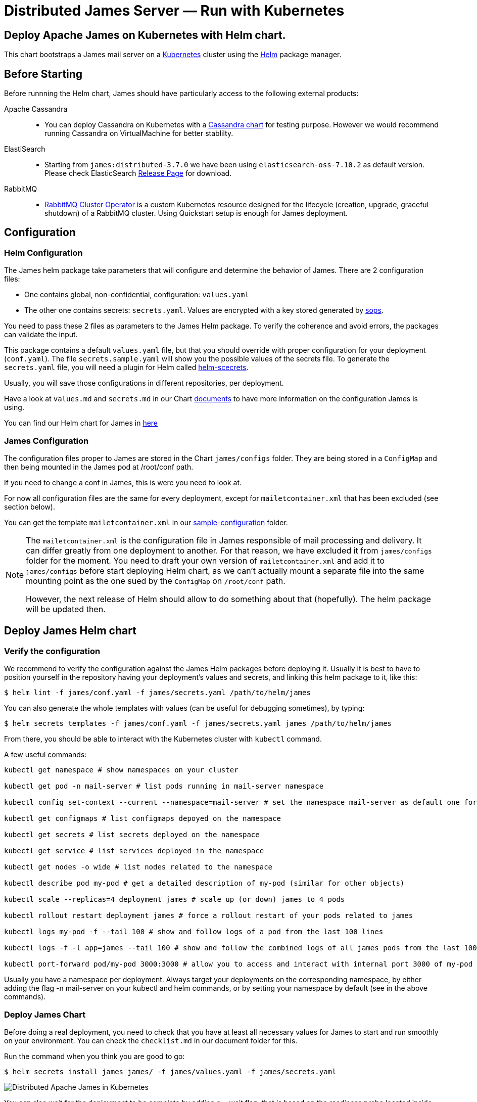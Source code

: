 = Distributed James Server &mdash; Run with Kubernetes
:navtitle: Run with Kubernetes

== Deploy Apache James on Kubernetes with Helm chart.

This chart bootstraps a James mail server on a link:http://kubernetes.io[Kubernetes] 
cluster using the link:https://helm.sh[Helm] package manager.

== Before Starting


Before runnning the Helm chart, James should have particularly access to the following external products:

Apache Cassandra::
- You can deploy Cassandra on Kubernetes with a link:https://github.com/bitnami/charts/tree/master/bitnami/cassandra[Cassandra chart] for testing purpose. However we would recommend running Cassandra on VirtualMachine for better stablilty.
ElastiSearch:: 
- Starting from `james:distributed-3.7.0` we have been using `elasticsearch-oss-7.10.2` as default version. Please check ElasticSearch link:https://www.elastic.co/downloads/past-releases#elasticsearch-oss[Release Page] for download.
RabbitMQ:: 
- link:https://github.com/rabbitmq/cluster-operator[RabbitMQ Cluster Operator] is a custom Kubernetes resource designed for the lifecycle (creation, upgrade, graceful shutdown) of a RabbitMQ cluster. Using Quickstart setup is enough for James deployment.


== Configuration

=== Helm Configuration

The James helm package take parameters that will configure and determine the behavior of James.
There are 2 configuration files: 

* One contains global, non-confidential, configuration: `values.yaml`
* The other one contains secrets: `secrets.yaml`. Values are encrypted with a key stored generated by link:https://github.com/mozilla/sops[sops].

You need to pass these 2 files as parameters to the James Helm package.
To verify the coherence and avoid errors, the packages can validate the input.

This package contains a default `values.yaml` file, but that you should override with proper configuration for your deployment (`conf.yaml`).
The file `secrets.sample.yaml` will show you the possible values of the secrets file. To generate the `secrets.yaml` file, 
you will need a plugin for Helm called link:https://github.com/jkroepke/helm-secrets)[helm-scecrets].

Usually, you will save those configurations in different repositories, per deployment.

Have a look at `values.md` and `secrets.md` in our Chart link:https://github.com/apache/james-project/tree/master/server/apps/distributed-app/helm-chart/james/doc/[documents] to have more information on the configuration James is using.

You can find our Helm chart for James in link:https://github.com/apache/james-project/tree/master/server/apps/distributed-app/helm-chart[here]

=== James Configuration

The configuration files proper to James are stored in the Chart `james/configs` folder. They are being stored in a `ConfigMap` and then being mounted in the James pod at /root/conf path.

If you need to change a conf in James, this is were you need to look at.

For now all configuration files are the same for every deployment, except for `mailetcontainer.xml` that has been excluded (see section below).

You can get the template `mailetcontainer.xml` in our link:https://github.com/apache/james-project/blob/master/server/apps/distributed-app/sample-configuration/[sample-configuration] folder.

[NOTE]
===============================
The `mailetcontainer.xml` is the configuration file in James responsible of mail processing and delivery. It can differ greatly from one deployment to another. For that reason, we have excluded it from `james/configs` folder for the moment. You need to draft your own version of `mailetcontainer.xml` and add it to `james/configs` before start deploying Helm chart, as we can't actually mount a separate file into the same mounting point as the one sued by the `ConfigMap` on `/root/conf` path.

However, the next release of Helm should allow to do something about that (hopefully). The helm package will be updated then.

===============================

== Deploy James Helm chart
=== Verify the configuration

We recommend to verify the configuration against the James Helm packages before deploying it. Usually it is best to have to position yourself in the repository having your deployment's values and secrets, and linking this helm package to it, like this:

    $ helm lint -f james/conf.yaml -f james/secrets.yaml /path/to/helm/james

You can also generate the whole templates with values (can be useful for debugging sometimes), by typing:

    $ helm secrets templates -f james/conf.yaml -f james/secrets.yaml james /path/to/helm/james

From there, you should be able to interact with the Kubernetes cluster with `kubectl` command.

A few useful commands:
----
kubectl get namespace # show namespaces on your cluster

kubectl get pod -n mail-server # list pods running in mail-server namespace

kubectl config set-context --current --namespace=mail-server # set the namespace mail-server as default one for next commands

kubectl get configmaps # list configmaps depoyed on the namespace

kubectl get secrets # list secrets deployed on the namespace

kubectl get service # list services deployed in the namespace

kubectl get nodes -o wide # list nodes related to the namespace

kubectl describe pod my-pod # get a detailed description of my-pod (similar for other objects)

kubectl scale --replicas=4 deployment james # scale up (or down) james to 4 pods

kubectl rollout restart deployment james # force a rollout restart of your pods related to james

kubectl logs my-pod -f --tail 100 # show and follow logs of a pod from the last 100 lines

kubectl logs -f -l app=james --tail 100 # show and follow the combined logs of all james pods from the last 100 lines

kubectl port-forward pod/my-pod 3000:3000 # allow you to access and interact with internal port 3000 of my-pod from localhost
----

Usually you have a namespace per deployment. Always target your deployments on the corresponding namespace, by either adding the flag -n mail-server on your kubectl and helm commands, or by setting your namespace by default (see in the above commands).

=== Deploy James Chart 

Before doing a real deployment, you need to check that you have at least all necessary values for James to start and run smoothly on your environment. You can check the `checklist.md` in our document folder for this.

Run the command when you think you are good to go:

    $ helm secrets install james james/ -f james/values.yaml -f james/secrets.yaml

image::apache-james-lens.png[ Distributed Apache James in Kubernetes ]
You can also wait for the deployment to be complete by adding a --wait flag, that is based on the readiness probe located inside the James pod.

However sometimes things might not always go well at the start of James. Usually it is good to look at the logs. If it goes without issues until you start to see some successful health check logs, then you are likely good.

=== Upgrade Chart version

If you want to deploy a new version of a installed package, use helm secrets upgrade:

    $ helm secrets upgrade -f james/conf.yaml -f james/secrets.yaml james /path/to/helm/james 

What Helm does is that it compares all the generated YAML files with those on the server.
And it updates only those that changed. There are however some limitations:

* pods in errors are not recreated during an upgrade. It allows to check the logs first. However, if you delete the pod by hand, it will be recreated from the last definition.
* Some artifacts, such as jobs and stateful sets, have immutable properties. So, some upgrades may fail. Deleting by hand the element is sometimes a solution before doing the upgrade.

TIP: Install link:https://github.com/databus23/helm-diff[helm-diff] plugin to display the changed configurations before run upgrade. 

    $ helm secrets diff upgrade -f james/conf.yaml -f james/secrets.yaml james /path/to/helm/james 

=== Rollback to previous Chart version
Show chart revision history:

    $  helm history james -n <name space>

Rollback to a previous version:

    $  helm rollbaack james <revision>

=== Uninstalling
To uninstall the helm package:

    $ helm uninstall james -n <name space>

== References

A summary of different resources that could be interesting to have in hand.

=== This package

* xref:run/k8s-values.adoc[Values]
* xref:run/k8s-secrets.adoc[Secrets]
* xref:run/k8s-checklist.adoc[Check List]
* xref:run/k8s-logsMetrics.adoc[Logs and Metrics]

### James documentation

* link:https://james.apache.org/[James Official Website]
* link:https://github.com/apache/james-project[James Github Project]
* xref:operate/webadmin.adoc[WebAdmin]
* xref:operate/cli.adoc[James CLI]
* link:https://james.apache.org/server/manage-guice-distributed-james.html[Manage Guice Distributed James]

### Kubernetes

* link:https://kubernetes.io/docs/concepts/overview/components/[Kubernetes Components Overview]
* link:https://kubernetes.io/docs/concepts/workloads/pods/[Pods]
* link:https://kubernetes.io/docs/concepts/services-networking/service/[Services]
* link:https://kubernetes.io/docs/concepts/services-networking/ingress/[Ingress]
* link:https://kubernetes.io/docs/concepts/configuration/configmap/[Configmaps]
* link:https://kubernetes.io/docs/concepts/configuration/secret/[Secrets]
* link:https://kubernetes.io/docs/concepts/workloads/controllers/deployment/[Deployments]

### Helm 

* link:https://helm.sh/docs/topics/architecture/[Helm Architecture]
* link:https://helm.sh/docs/topics/charts/[Charts]
* link:https://helm.sh/docs/intro/using_helm/[Using Helm]
* link:https://helm.sh/docs/chart_template_guide/getting_started/[Helm templates]